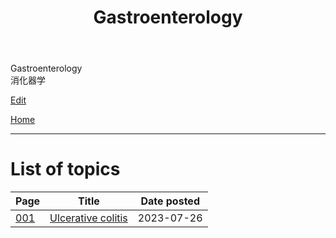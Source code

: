 #+TITLE: Gastroenterology

#+BEGIN_EXPORT html
<div class="engt">Gastroenterology</div>
<div class="japt">消化器学</div>
#+END_EXPORT

[[https://github.com/ahisu6/ahisu6.github.io/edit/main/src/g/index.org][Edit]]

[[file:../index.org][Home]]

-----

* List of topics
:PROPERTIES:
:CUSTOM_ID: gtopics
:END:

#+ATTR_HTML: :class sortable
| Page | Title                | Date posted |
|------+----------------------+-------------|
| [[file:./001.org][001]]  | [[file:./001.org::#org603c024][Ulcerative colitis]] |  2023-07-26 |


#+BEGIN_EXPORT html
<script src="https://ahisu6.github.io/assets/js/sortTable.js"></script>
#+END_EXPORT

